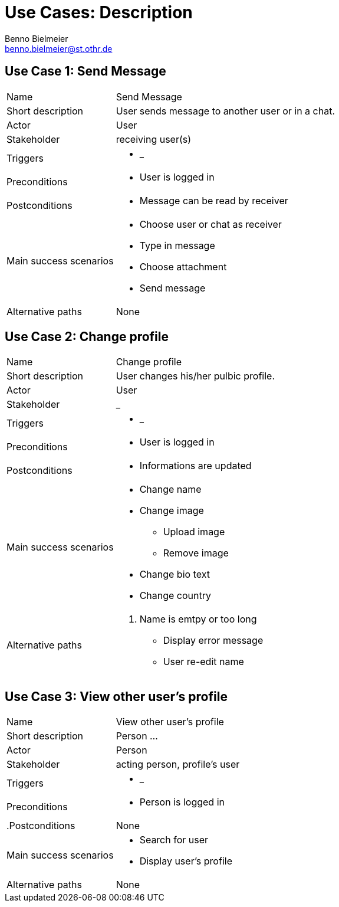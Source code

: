 = Use Cases: Description
Benno Bielmeier <benno.bielmeier@st.othr.de>
:icons: font

== Use Case 1: Send Message

[horizontal]
Name:: Send Message
Short description:: User sends message to another user or in a chat.
Actor:: User
Stakeholder:: receiving user(s)
Triggers::
* _
Preconditions::
* User is logged in
Postconditions::
* Message can be read by receiver
Main success scenarios::
* Choose user or chat as receiver
* Type in message
* Choose attachment
* Send message
Alternative paths:: None

== Use Case 2: Change profile

[horizontal]
Name:: Change profile
Short description:: User changes his/her pulbic profile.
Actor:: User
Stakeholder:: _
Triggers::
* _
Preconditions::
* User is logged in
Postconditions::
* Informations are updated
Main success scenarios::
* Change name
* Change image
** Upload image
** Remove image
* Change bio text
* Change country
Alternative paths::
. Name is emtpy or too long
* Display error message
* User re-edit name

== Use Case 3: View other user's profile

[horizontal]
Name:: View other user's profile
Short description:: Person ...
Actor:: Person
Stakeholder:: acting person, profile's user
Triggers::
* _
Preconditions::
* Person is logged in
.Postconditions:: None
Main success scenarios::
* Search for user
* Display user's profile
Alternative paths:: None
